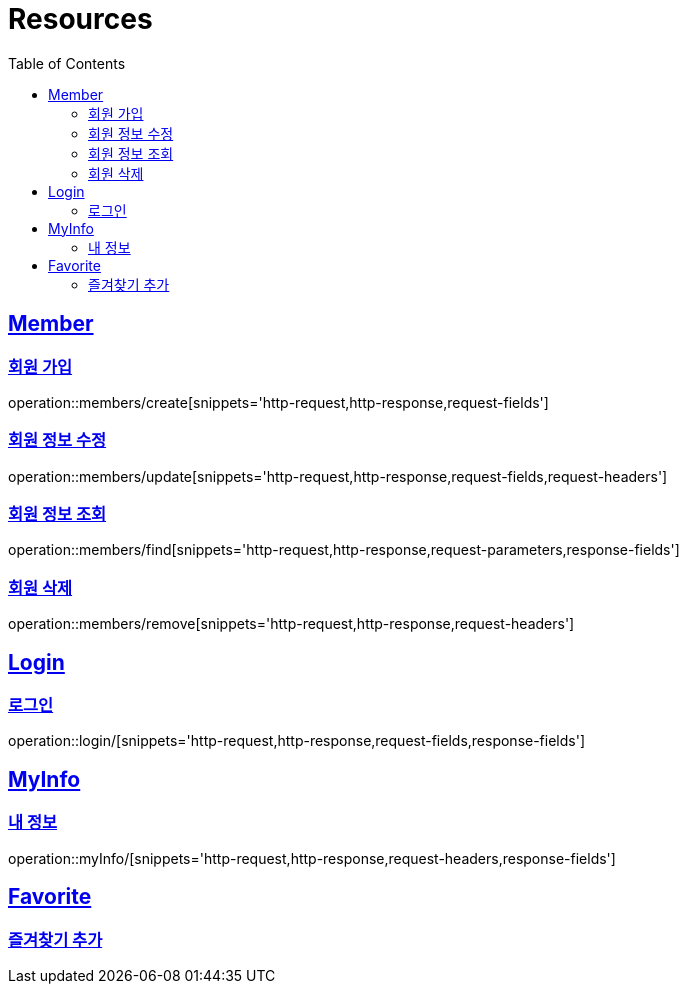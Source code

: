 ifndef::snippets[]
:snippets: ../../../build/generated-snippets
endif::[]
:doctype: book
:icons: font
:source-highlighter: highlightjs
:toc: left
:toclevels: 2
:sectlinks:
:operation-http-request-title: Example Request
:operation-http-response-title: Example Response

[[resources]]
= Resources

[[resources-members]]
== Member

[[resources-members-create]]
=== 회원 가입

operation::members/create[snippets='http-request,http-response,request-fields']

[[resources-member-update]]
=== 회원 정보 수정

operation::members/update[snippets='http-request,http-response,request-fields,request-headers']

[[resources-member-find]]
=== 회원 정보 조회

operation::members/find[snippets='http-request,http-response,request-parameters,response-fields']

[[resources-member-remove]]
=== 회원 삭제

operation::members/remove[snippets='http-request,http-response,request-headers']

[[resources-login]]
== Login

[[resources-login]]
=== 로그인

operation::login/[snippets='http-request,http-response,request-fields,response-fields']

[[resources-myinfo]]
== MyInfo

[[resources-myinfo]]
=== 내 정보

operation::myInfo/[snippets='http-request,http-response,request-headers,response-fields']

[[resources-favorites]]
== Favorite

[[resources-favorites-create]]
=== 즐겨찾기 추가




